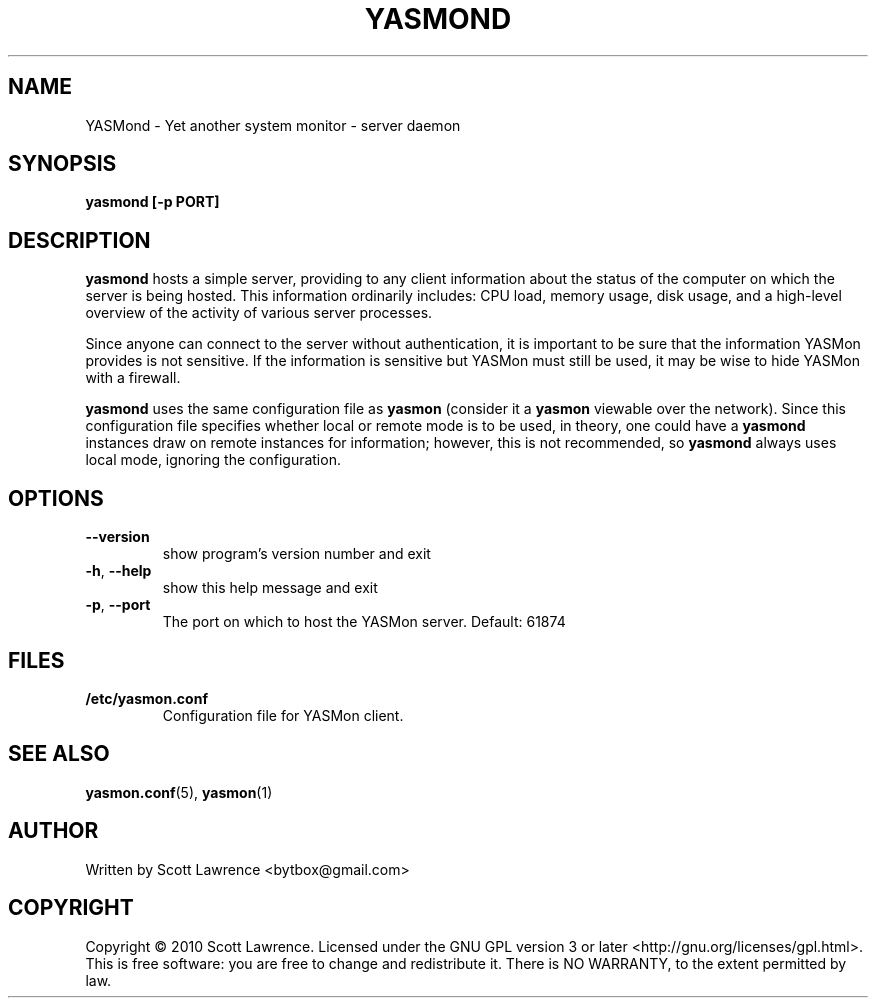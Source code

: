 .TH YASMOND "1" "April 2010" "YASMon 0.0.0" "User Commands"
.SH NAME
YASMond \- Yet another system monitor - server daemon
.SH SYNOPSIS
.B yasmond [-p PORT]
.SH DESCRIPTION
\fByasmond\fR hosts a simple server, providing to any client
information about the status of the computer on which the server is
being hosted. This information ordinarily includes: CPU load, memory
usage, disk usage, and a high-level overview of the activity of
various server processes.

Since anyone can connect to the server without authentication, it is
important to be sure that the information YASMon provides is not
sensitive. If the information is sensitive but YASMon must still be
used, it may be wise to hide YASMon with a firewall.

\fByasmond\fR uses the same configuration file as \fByasmon\fR
(consider it a \fByasmon\fR viewable over the network).  Since this
configuration file specifies whether local or remote mode is to be
used, in theory, one could have a \fByasmond\fR instances draw on
remote instances for information; however, this is not recommended, so
\fByasmond\fR always uses local mode, ignoring the configuration.
.SH OPTIONS
.TP
\fB\-\-version\fR
show program's version number and exit
.TP
\fB\-h\fR, \fB\-\-help\fR
show this help message and exit
.TP
\fB\-p\fR, \fB\-\-port\fR
The port on which to host the YASMon server. Default: 61874
.SH FILES
.TP
\fB/etc/yasmon.conf
Configuration file for YASMon client.
.SH SEE ALSO
\fByasmon.conf\fR(5), \fByasmon\fR(1)
.SH AUTHOR
Written by Scott Lawrence <bytbox@gmail.com>
.SH COPYRIGHT
Copyright \(co 2010 Scott Lawrence.
Licensed under the GNU GPL version 3 or later <http://gnu.org/licenses/gpl.html>.
.br
This is free software: you are free to change and redistribute it.
There is NO WARRANTY, to the extent permitted by law.
